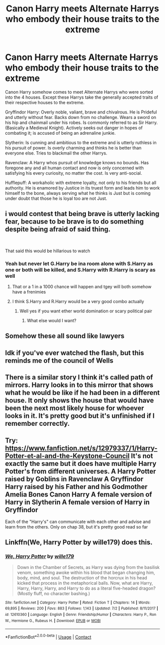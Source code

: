 #+TITLE: Canon Harry meets Alternate Harrys who embody their house traits to the extreme

* Canon Harry meets Alternate Harrys who embody their house traits to the extreme
:PROPERTIES:
:Author: Invincible_Reason
:Score: 270
:DateUnix: 1600455305.0
:DateShort: 2020-Sep-18
:FlairText: Prompt
:END:
Canon Harry somehow comes to meet Alternate Harrys who were sorted into the 4 houses. Except these Harrys take the generally accepted traits of their respective houses to the extreme.

Gryffindor Harry: Overly noble, valiant, brave and chivalrous. He is Prideful and utterly without fear. Backs down from no challenge. Wears a sword on his hip and chainmail under his robes. Is commonly referred to as Sir Harry. (Basically a Medieval Knight). Actively seeks out danger in hopes of combating it; is accused of being an adrenaline junkie.

Slytherin: Is cunning and ambitious to the extreme and is utterly ruthless in his pursuit of power. Is overly charming and thinks he is better than everyone else. Tries to blackmail the other Harrys.

Ravenclaw: A Harry whos pursuit of knowledge knows no bounds. Has foregone any and all human contact and now is only concerned with satisfying his every curiosity, no matter the cost. Is very anti-social.

Hufflepuff: A workaholic with extreme loyalty, not only to his friends but all authority. He is enamored by Justice in its truest form and leads him to work himself to the bone, always serving what he thinks is Just but is coming under doubt that those he is loyal too are not Just.


** i would contest that being brave is utterly lacking fear, because to be brave is to do something despite being afraid of said thing.

​

That said this would be hillarious to watch
:PROPERTIES:
:Author: JonasS1999
:Score: 106
:DateUnix: 1600465152.0
:DateShort: 2020-Sep-19
:END:

*** Yeah but never let G.Harry be ina room alone with S.Harry as one or both will be killed, and S.Harry with R.Harry is scary as well
:PROPERTIES:
:Author: Stormblaze666
:Score: 34
:DateUnix: 1600466250.0
:DateShort: 2020-Sep-19
:END:

**** That or a 1 in a 1000 chance will happen and tgey will both somehow have a frenimies
:PROPERTIES:
:Author: Gaidhlig_allt
:Score: 19
:DateUnix: 1600469159.0
:DateShort: 2020-Sep-19
:END:


**** I think S.Harry and R.Harry would be a very good combo actually
:PROPERTIES:
:Author: Just_a_Lurker2
:Score: 4
:DateUnix: 1600512819.0
:DateShort: 2020-Sep-19
:END:

***** Well yes if you want ether world domination or scary political pair
:PROPERTIES:
:Author: Stormblaze666
:Score: 3
:DateUnix: 1600514317.0
:DateShort: 2020-Sep-19
:END:

****** What else would I want?
:PROPERTIES:
:Author: Just_a_Lurker2
:Score: 2
:DateUnix: 1600519623.0
:DateShort: 2020-Sep-19
:END:


** Somehow these all sound like lawyers
:PROPERTIES:
:Author: opulent_conchiglie
:Score: 42
:DateUnix: 1600467349.0
:DateShort: 2020-Sep-19
:END:


** Idk if you've ever watched the flash, but this reminds me of the council of Wells
:PROPERTIES:
:Author: Gandhi211
:Score: 11
:DateUnix: 1600469962.0
:DateShort: 2020-Sep-19
:END:


** There is a similar story I think it's called path of mirrors. Harry looks in to this mirror that shows what he would be like if he had been in a different house. It only shows the house that would have been the next most likely house for whoever looks in it. It's pretty good but it's unfinished if I remember correctly.
:PROPERTIES:
:Author: River_rose89
:Score: 6
:DateUnix: 1600484596.0
:DateShort: 2020-Sep-19
:END:


** Try: [[https://www.fanfiction.net/s/12979337/1/Harry-Potter-et-al-and-the-Keystone-Council]] It's not exactly the same but it does have multiple Harry Potter's from different universes. A Harry Potter raised by Goblins in Ravenclaw A Gryffindor Harry raised by his Father and his Godmother Amelia Bones Canon Harry A female version of Harry in Slytherin A female version of Harry in Gryffindor

Each of the "Harry's" can communicate with each other and advise and learn from the others. Only on chap 38, but it's pretty good read so far
:PROPERTIES:
:Author: urlias
:Score: 7
:DateUnix: 1600489651.0
:DateShort: 2020-Sep-19
:END:


** Linkffn(We, Harry Potter by wille179) does this.
:PROPERTIES:
:Author: Faeriniel
:Score: 1
:DateUnix: 1600527229.0
:DateShort: 2020-Sep-19
:END:

*** [[https://www.fanfiction.net/s/12610360/1/][*/We, Harry Potter/*]] by [[https://www.fanfiction.net/u/5192205/wille179][/wille179/]]

#+begin_quote
  Down in the Chamber of Secrets, as Harry was dying from the basilisk venom, something awoke within his blood that began changing him, body, mind, and soul. The destruction of the horcrux in his head kicked that process in the metaphorical balls. Now, what are Harry, Harry, Harry, Harry, and Harry to do as a literal five-headed dragon? (Mostly fluff, no character bashing.)
#+end_quote

^{/Site/:} ^{fanfiction.net} ^{*|*} ^{/Category/:} ^{Harry} ^{Potter} ^{*|*} ^{/Rated/:} ^{Fiction} ^{T} ^{*|*} ^{/Chapters/:} ^{14} ^{*|*} ^{/Words/:} ^{69,895} ^{*|*} ^{/Reviews/:} ^{200} ^{*|*} ^{/Favs/:} ^{883} ^{*|*} ^{/Follows/:} ^{1,143} ^{*|*} ^{/Updated/:} ^{7/2} ^{*|*} ^{/Published/:} ^{8/11/2017} ^{*|*} ^{/id/:} ^{12610360} ^{*|*} ^{/Language/:} ^{English} ^{*|*} ^{/Genre/:} ^{Friendship/Humor} ^{*|*} ^{/Characters/:} ^{Harry} ^{P.,} ^{Ron} ^{W.,} ^{Hermione} ^{G.,} ^{Rubeus} ^{H.} ^{*|*} ^{/Download/:} ^{[[http://www.ff2ebook.com/old/ffn-bot/index.php?id=12610360&source=ff&filetype=epub][EPUB]]} ^{or} ^{[[http://www.ff2ebook.com/old/ffn-bot/index.php?id=12610360&source=ff&filetype=mobi][MOBI]]}

--------------

*FanfictionBot*^{2.0.0-beta} | [[https://github.com/FanfictionBot/reddit-ffn-bot/wiki/Usage][Usage]] | [[https://www.reddit.com/message/compose?to=tusing][Contact]]
:PROPERTIES:
:Author: FanfictionBot
:Score: 1
:DateUnix: 1600527251.0
:DateShort: 2020-Sep-19
:END:

